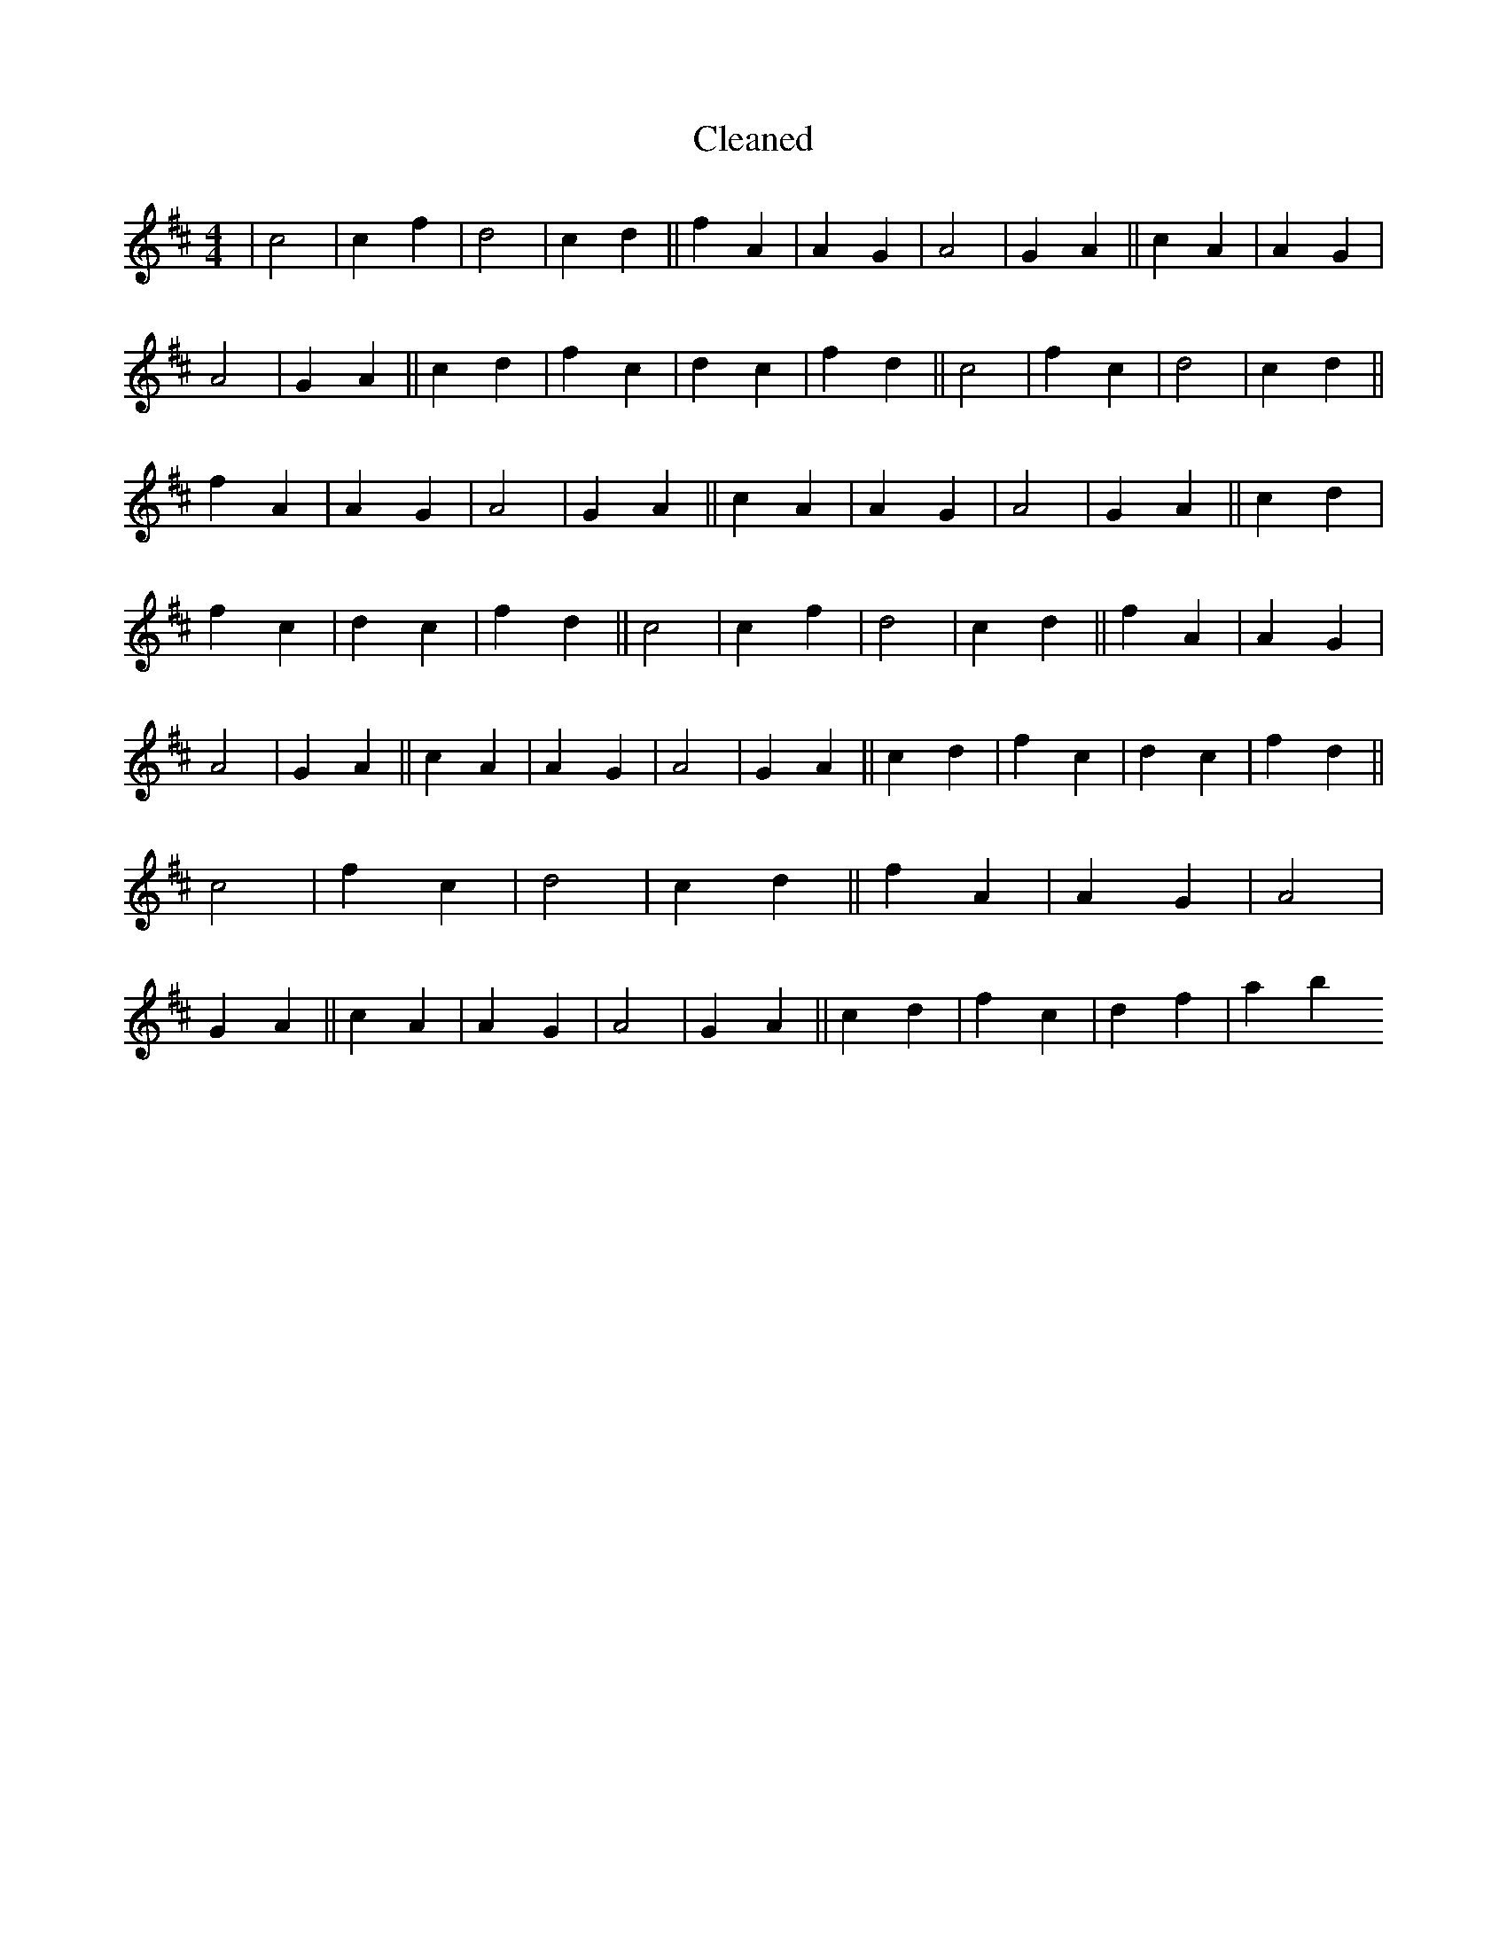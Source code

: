 X:527
T: Cleaned
M:4/4
K: DMaj
|c4|c2f2|d4|c2d2||f2A2|A2G2|A4|G2A2||c2A2|A2G2|A4|G2A2||c2d2|f2c2|d2c2|f2d2||c4|f2c2|d4|c2d2||f2A2|A2G2|A4|G2A2||c2A2|A2G2|A4|G2A2||c2d2|f2c2|d2c2|f2d2||c4|c2f2|d4|c2d2||f2A2|A2G2|A4|G2A2||c2A2|A2G2|A4|G2A2||c2d2|f2c2|d2c2|f2d2||c4|f2c2|d4|c2d2||f2A2|A2G2|A4|G2A2||c2A2|A2G2|A4|G2A2||c2d2|f2c2|d2f2|a2b2